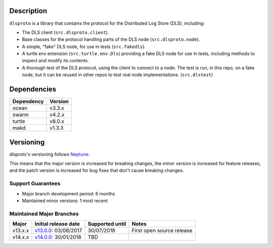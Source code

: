 Description
===========

``dlsproto`` is a library that contains the protocol for the Distributed Log
Store (DLS), including:

* The DLS client (``src.dlsproto.client``).
* Base classes for the protocol handling parts of the DLS node
  (``src.dlsproto.node``).
* A simple, "fake" DLS node, for use in tests (``src.fakedls``).
* A turtle env extension (``src.turtle.env.Dls``) providing a fake DLS node
  for use in tests, including methods to inspect and modify its contents.
* A thorough test of the DLS protocol, using the client to connect to a node.
  The test is run, in this repo, on a fake node, but it can be reused in other
  repos to test real node implementations. (``src.dlstest``)

Dependencies
============

==========  =======
Dependency  Version
==========  =======
ocean       v3.3.x
swarm       v4.2.x
turtle      v8.0.x
makd        v1.3.3
==========  =======

Versioning
==========

dlsproto's versioning follows `Neptune
<https://github.com/sociomantic-tsunami/neptune/blob/master/doc/library-user.rst>`_.

This means that the major version is increased for breaking changes, the minor
version is increased for feature releases, and the patch version is increased
for bug fixes that don't cause breaking changes.

Support Guarantees
------------------

* Major branch development period: 6 months
* Maintained minor versions: 1 most recent

Maintained Major Branches
-------------------------

======= ==================== =============== =====
Major   Initial release date Supported until Notes
======= ==================== =============== =====
v13.x.x v13.0.0_: 03/08/2017 30/07/2018      First open source release
v14.x.x v14.0.0_: 30/01/2018 TBD
======= ==================== =============== =====

.. _v13.0.0: https://github.com/sociomantic-tsunami/dlsproto/releases/tag/v13.0.0
.. _v14.0.0: https://github.com/sociomantic-tsunami/dlsproto/releases/tag/v14.0.0

